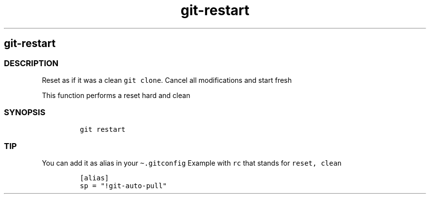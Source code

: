 .\" Automatically generated by Pandoc 2.17.1.1
.\"
.\" Define V font for inline verbatim, using C font in formats
.\" that render this, and otherwise B font.
.ie "\f[CB]x\f[]"x" \{\
. ftr V B
. ftr VI BI
. ftr VB B
. ftr VBI BI
.\}
.el \{\
. ftr V CR
. ftr VI CI
. ftr VB CB
. ftr VBI CBI
.\}
.TH "git-restart" "1" "" "Version Latest" "git-restart"
.hy
.SH git-restart
.SS DESCRIPTION
.PP
Reset as if it was a clean \f[V]git clone\f[R].
Cancel all modifications and start fresh
.PP
This function performs a reset hard and clean
.SS SYNOPSIS
.IP
.nf
\f[C]
git restart
\f[R]
.fi
.SS TIP
.PP
You can add it as alias in your \f[V]\[ti].gitconfig\f[R] Example with
\f[V]rc\f[R] that stands for \f[V]reset, clean\f[R]
.IP
.nf
\f[C]
[alias]
sp = \[dq]!git-auto-pull\[dq]
\f[R]
.fi
